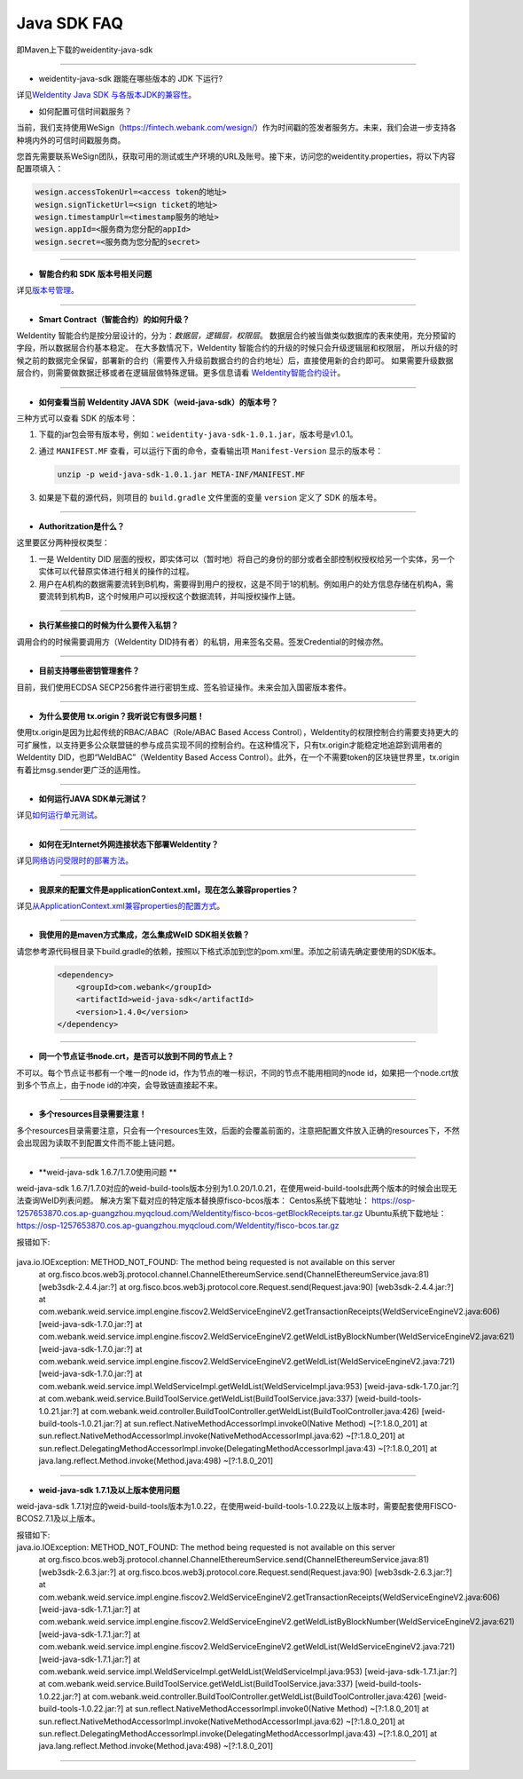 Java SDK FAQ
============

即Maven上下载的weidentity-java-sdk

----------------

- weidentity-java-sdk 跟能在哪些版本的 JDK 下运行?

详见\ `WeIdentity Java SDK 与各版本JDK的兼容性 <./weid-compatibility-test.html>`__\ 。

- 如何配置可信时间戳服务？

当前，我们支持使用WeSign（https://fintech.webank.com/wesign/）作为时间戳的签发者服务方。未来，我们会进一步支持各种境内外的可信时间戳服务商。

您首先需要联系WeSign团队，获取可用的测试或生产环境的URL及账号。接下来，访问您的weidentity.properties，将以下内容配置项填入：

.. code:: shell

  wesign.accessTokenUrl=<access token的地址>
  wesign.signTicketUrl=<sign ticket的地址>
  wesign.timestampUrl=<timestamp服务的地址>
  wesign.appId=<服务商为您分配的appId>
  wesign.secret=<服务商为您分配的secret>


--------------

-  **智能合约和 SDK 版本号相关问题**

详见\ `版本号管理 <./styleguides/versioning-management.html>`__\ 。

--------------

-  **Smart Contract（智能合约）的如何升级？**

WeIdentity 智能合约是按分层设计的，分为：\ *数据层，逻辑层，权限层*\ 。
数据层合约被当做类似数据库的表来使用，充分预留的字段，所以数据层合约基本稳定。
在大多数情况下，WeIdentity 智能合约的升级的时候只会升级逻辑层和权限层，
所以升级的时候之前的数据完全保留，部署新的合约（需要传入升级前数据合约的合约地址）后，直接使用新的合约即可。
如果需要升级数据层合约，则需要做数据迁移或者在逻辑层做特殊逻辑。更多信息请看 \ `WeIdentity智能合约设计 <./weidentity-contract-design.html>`__\ 。

--------------

-  **如何查看当前 WeIdentity JAVA SDK（weid-java-sdk）的版本号？**

三种方式可以查看 SDK 的版本号：

1. 下载的jar包会带有版本号，例如：\ ``weidentity-java-sdk-1.0.1.jar``\ ，版本号是v1.0.1。
2. 通过 ``MANIFEST.MF`` 查看，可以运行下面的命令，查看输出项
   ``Manifest-Version`` 显示的版本号：

   .. code:: shell

       unzip -p weid-java-sdk-1.0.1.jar META-INF/MANIFEST.MF

3. 如果是下载的源代码，则项目的 ``build.gradle`` 文件里面的变量
   ``version`` 定义了 SDK 的版本号。

--------------

-  **Authoritzation是什么？**

这里要区分两种授权类型：

1. 一是 WeIdentity DID
   层面的授权，即实体可以（暂时地）将自己的身份的部分或者全部控制权授权给另一个实体，另一个实体可以代替原实体进行相关的操作的过程。
2. 用户在A机构的数据需要流转到B机构，需要得到用户的授权，这是不同于1的机制。例如用户的处方信息存储在机构A，需要流转到机构B，这个时候用户可以授权这个数据流转，并叫授权操作上链。

--------------

-  **执行某些接口的时候为什么要传入私钥？**

调用合约的时候需要调用方（WeIdentity DID持有者）的私钥，用来签名交易。签发Credential的时候亦然。

--------------

-  **目前支持哪些密钥管理套件？**

目前，我们使用ECDSA
SECP256套件进行密钥生成、签名验证操作。未来会加入国密版本套件。

--------------

-  **为什么要使用 tx.origin？我听说它有很多问题！**

使用tx.origin是因为比起传统的RBAC/ABAC（Role/ABAC Based Access
Control），WeIdentity的权限控制合约需要支持更大的可扩展性，以支持更多公众联盟链的参与成员实现不同的控制合约。在这种情况下，只有tx.origin才能稳定地追踪到调用者的WeIdentity
DID，也即“WeIdBAC”（WeIdentity Based Access
Control）。此外，在一个不需要token的区块链世界里，tx.origin有着比msg.sender更广泛的适用性。

--------------

-  **如何运行JAVA SDK单元测试？**

详见\ `如何运行单元测试 <./how-to-run-unit-test.html>`__\ 。

--------------

- **如何在无Internet外网连接状态下部署WeIdentity？**

详见\ `网络访问受限时的部署方法 <./how-to-run-without-internet.html>`__\ 。

--------------

- **我原来的配置文件是applicationContext.xml，现在怎么兼容properties？**

详见\ `从ApplicationContext.xml兼容properties的配置方式 <./from-application-context-to-properties.html>`__\ 。

--------------

- **我使用的是maven方式集成，怎么集成WeID SDK相关依赖？**

请您参考源代码根目录下build.gradle的依赖，按照以下格式添加到您的pom.xml里。添加之前请先确定要使用的SDK版本。

   .. code:: shell

       <dependency>
           <groupId>com.webank</groupId>
           <artifactId>weid-java-sdk</artifactId>
           <version>1.4.0</version>
       </dependency>

--------------

-  **同一个节点证书node.crt，是否可以放到不同的节点上？**

不可以。每个节点证书都有一个唯一的node id，作为节点的唯一标识，不同的节点不能用相同的node id，如果把一个node.crt放到多个节点上，由于node id的冲突，会导致链直接起不来。


--------------

-  **多个resources目录需要注意！**

多个resources目录需要注意，只会有一个resources生效，后面的会覆盖前面的，注意把配置文件放入正确的resources下，不然会出现因为读取不到配置文件而不能上链问题。

--------------

-  **weid-java-sdk 1.6.7/1.7.0使用问题 **

weid-java-sdk 1.6.7/1.7.0对应的weid-build-tools版本分别为1.0.20/1.0.21，在使用weid-build-tools此两个版本的时候会出现无法查询WeID列表问题。
解决方案下载对应的特定版本替换原fisco-bcos版本：
Centos系统下载地址： https://osp-1257653870.cos.ap-guangzhou.myqcloud.com/WeIdentity/fisco-bcos-getBlockReceipts.tar.gz
Ubuntu系统下载地址： https://osp-1257653870.cos.ap-guangzhou.myqcloud.com/WeIdentity/fisco-bcos.tar.gz

报错如下:

   .. code:: shell
java.io.IOException: METHOD_NOT_FOUND: The method being requested is not available on this server
        at org.fisco.bcos.web3j.protocol.channel.ChannelEthereumService.send(ChannelEthereumService.java:81) [web3sdk-2.4.4.jar:?]
        at org.fisco.bcos.web3j.protocol.core.Request.send(Request.java:90) [web3sdk-2.4.4.jar:?]
        at com.webank.weid.service.impl.engine.fiscov2.WeIdServiceEngineV2.getTransactionReceipts(WeIdServiceEngineV2.java:606) [weid-java-sdk-1.7.0.jar:?]
        at com.webank.weid.service.impl.engine.fiscov2.WeIdServiceEngineV2.getWeIdListByBlockNumber(WeIdServiceEngineV2.java:621) [weid-java-sdk-1.7.0.jar:?]
        at com.webank.weid.service.impl.engine.fiscov2.WeIdServiceEngineV2.getWeIdList(WeIdServiceEngineV2.java:721) [weid-java-sdk-1.7.0.jar:?]
        at com.webank.weid.service.impl.WeIdServiceImpl.getWeIdList(WeIdServiceImpl.java:953) [weid-java-sdk-1.7.0.jar:?]
        at com.webank.weid.service.BuildToolService.getWeIdList(BuildToolService.java:337) [weid-build-tools-1.0.21.jar:?]
        at com.webank.weid.controller.BuildToolController.getWeIdList(BuildToolController.java:426) [weid-build-tools-1.0.21.jar:?]
        at sun.reflect.NativeMethodAccessorImpl.invoke0(Native Method) ~[?:1.8.0_201]
        at sun.reflect.NativeMethodAccessorImpl.invoke(NativeMethodAccessorImpl.java:62) ~[?:1.8.0_201]
        at sun.reflect.DelegatingMethodAccessorImpl.invoke(DelegatingMethodAccessorImpl.java:43) ~[?:1.8.0_201]
        at java.lang.reflect.Method.invoke(Method.java:498) ~[?:1.8.0_201]

--------------

-  **weid-java-sdk 1.7.1及以上版本使用问题**

weid-java-sdk 1.7.1对应的weid-build-tools版本为1.0.22，在使用weid-build-tools-1.0.22及以上版本时，需要配套使用FISCO-BCOS2.7.1及以上版本。

报错如下:
   .. code:: shell
java.io.IOException: METHOD_NOT_FOUND: The method being requested is not available on this server
        at org.fisco.bcos.web3j.protocol.channel.ChannelEthereumService.send(ChannelEthereumService.java:81) [web3sdk-2.6.3.jar:?]
        at org.fisco.bcos.web3j.protocol.core.Request.send(Request.java:90) [web3sdk-2.6.3.jar:?]
        at com.webank.weid.service.impl.engine.fiscov2.WeIdServiceEngineV2.getTransactionReceipts(WeIdServiceEngineV2.java:606) [weid-java-sdk-1.7.1.jar:?]
        at com.webank.weid.service.impl.engine.fiscov2.WeIdServiceEngineV2.getWeIdListByBlockNumber(WeIdServiceEngineV2.java:621) [weid-java-sdk-1.7.1.jar:?]
        at com.webank.weid.service.impl.engine.fiscov2.WeIdServiceEngineV2.getWeIdList(WeIdServiceEngineV2.java:721) [weid-java-sdk-1.7.1.jar:?]
        at com.webank.weid.service.impl.WeIdServiceImpl.getWeIdList(WeIdServiceImpl.java:953) [weid-java-sdk-1.7.1.jar:?]
        at com.webank.weid.service.BuildToolService.getWeIdList(BuildToolService.java:337) [weid-build-tools-1.0.22.jar:?]
        at com.webank.weid.controller.BuildToolController.getWeIdList(BuildToolController.java:426) [weid-build-tools-1.0.22.jar:?]
        at sun.reflect.NativeMethodAccessorImpl.invoke0(Native Method) ~[?:1.8.0_201]
        at sun.reflect.NativeMethodAccessorImpl.invoke(NativeMethodAccessorImpl.java:62) ~[?:1.8.0_201]
        at sun.reflect.DelegatingMethodAccessorImpl.invoke(DelegatingMethodAccessorImpl.java:43) ~[?:1.8.0_201]
        at java.lang.reflect.Method.invoke(Method.java:498) ~[?:1.8.0_201]

--------------
